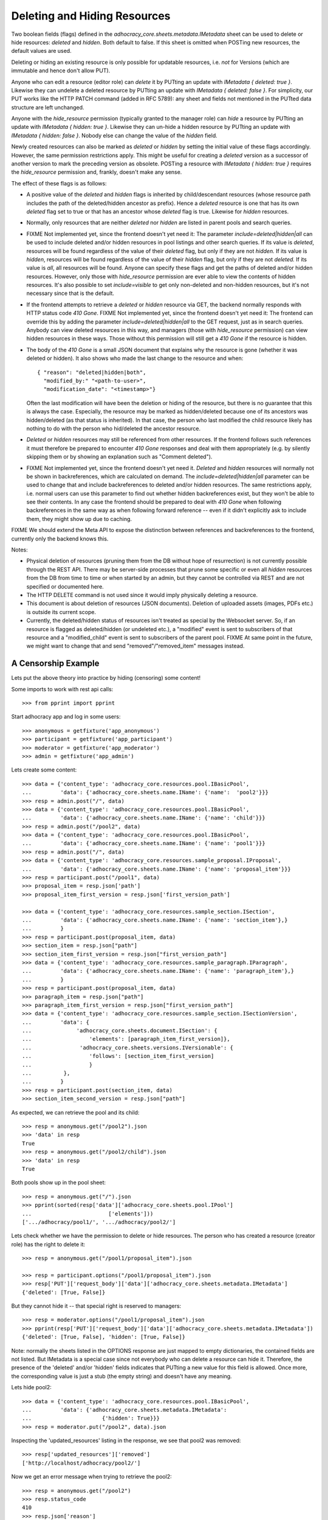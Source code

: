 Deleting and Hiding Resources
=============================

Two boolean fields (flags) defined in the
*adhocracy_core.sheets.metadata.IMetadata* sheet can be used to delete or
hide resources: *deleted* and *hidden*. Both default to false. If this sheet
is omitted when POSTing new resources, the default values are used.

Deleting or hiding an existing resource is only possible for updatable
resources, i.e. *not* for Versions (which are immutable and hence don't
allow PUT).

Anyone who can edit a resource (editor role) can *delete* it by PUTting an
update with *IMetadata { deleted: true }*. Likewise they can undelete a
deleted resource by PUTting an update with *IMetadata { deleted: false
}*. For simplicity, our PUT works like the HTTP PATCH command (added in RFC
5789): any sheet and fields not mentioned in the PUTted data structure are
left unchanged.

Anyone with the *hide_resource* permission (typically granted to the manager
role) can *hide* a resource by PUTting an update with *IMetadata { hidden:
true }*. Likewise they can un-hide a hidden resource by PUTting an update with
*IMetadata { hidden: false }*. Nobody else can change the value of the
*hidden* field.

Newly created resources can also be marked as *deleted* or *hidden* by
setting the initial value of these flags accordingly. However,
the same permission restrictions apply. This might be useful for creating a
*deleted* version as a successor of another version to mark the preceding
version as obsolete. POSTing a resource with *IMetadata { hidden: true }*
requires the *hide_resource* permission and, frankly, doesn't make any sense.

The effect of these flags is as follows:

* A positive value of the *deleted* and *hidden* flags is inherited by
  child/descendant resources (whose resource path includes the path of the
  deleted/hidden ancestor as prefix). Hence a *deleted* resource is one
  that has its own *deleted* flag set to true or that has an ancestor whose
  *deleted* flag is true. Likewise for *hidden* resources.
* Normally, only resources that are neither *deleted* nor *hidden* are
  listed in parent pools and search queries.
* FIXME Not implemented yet, since the frontend doesn't yet need it:
  The parameter *include=deleted|hidden|all* can be used to include
  deleted and/or hidden resources in pool listings and other search queries.
  If its value is *deleted*, resources will be found regardless of the value
  of their *deleted* flag, but only if they are not *hidden.* If its value is
  *hidden*, resources will be found regardless of the value of their *hidden*
  flag, but only if they are not *deleted.* If its value is *all*, all
  resources will be found. Anyone can specify these flags and get the paths
  of deleted and/or hidden resources. However, only those with *hide_resource*
  permission are ever able to view the contents of hidden resources.
  It's also possible to set *include=visible* to get only non-deleted and
  non-hidden resources, but it's not necessary since that is the default.
* If the frontend attempts to retrieve a *deleted* or *hidden* resource via
  GET, the backend normally responds with HTTP status code *410 Gone*.
  FIXME Not implemented yet, since the frontend doesn't yet need it:
  The frontend can override this by adding the parameter
  *include=deleted|hidden|all* to the GET request, just as in search queries.
  Anybody can view deleted resources in this way, and managers (those with
  *hide_resource* permission) can view hidden resources in these ways. Those
  without this permission will still get a *410 Gone* if the resource is
  hidden.
* The body of the *410 Gone* is a small JSON document that explains why the
  resource is gone (whether it was deleted or hidden). It also shows who
  made the last change to the resource and when::

      { "reason": "deleted|hidden|both",
        "modified_by:" "<path-to-user>",
        "modification_date": "<timestamp>"}

  Often the last modification will have been the deletion or hiding of
  the resource, but there is no guarantee that this is always the case.
  Especially, the resource may be marked as hidden/deleted because one of its
  ancestors was hidden/deleted (as that status is inherited). In that case,
  the person who last modified the child resource likely has nothing to do
  with the person who hid/deleted the ancestor resource.
* *Deleted* or *hidden* resources may still be referenced from other
  resources. If the frontend follows such references it must therefore
  be prepared to encounter *410 Gone* responses and deal with them
  appropriately (e.g. by silently skipping them or by showing an
  explanation such as "Comment deleted").
* FIXME Not implemented yet, since the frontend doesn't yet need it.
  *Deleted* and *hidden* resources will normally not be shown in
  backreferences, which are calculated on demand. The
  *include=deleted|hidden|all* parameter can be used to change that and
  include backreferences to deleted and/or hidden resources. The same
  restrictions apply, i.e. normal users can use this parameter to find out
  whether hidden backreferences exist, but they won't be able to see their
  contents. In any case the frontend should be prepared to deal with
  *410 Gone* when following backreferences in the same way as when
  following forward reference -- even if it didn't explicitly ask to include
  them, they might show up due to caching.

FIXME We should extend the Meta API to expose the distinction between
references and backreferences to the frontend, currently only the backend
knows this.

Notes:

* Physical deletion of resources (pruning them from the DB without hope of
  resurrection) is not currently possible through the REST API. There may be
  server-side processes that prune some specific or even all *hidden*
  resources from the DB from time to time or when started by an admin, but
  they cannot be controlled via REST and are not specified or documented
  here.
* The HTTP DELETE command is not used since it would imply physically
  deleting a resource.
* This document is about deletion of resources (JSON documents). Deletion
  of uploaded assets (images, PDFs etc.) is outside its current scope.
* Currently, the deleted/hidden status of resources isn't treated as special
  by the Websocket server. So, if an resource is flagged as deleted/hidden
  (or undeleted etc.), a "modified" event is sent to subscribers of that
  resource and a "modified_child" event is sent to subscribers of the parent
  pool. FIXME At same point in the future, we might want to change that and
  send "removed"/"removed_item" messages instead.


A Censorship Example
--------------------

Lets put the above theory into practice by hiding (censoring) some content!

Some imports to work with rest api calls::

    >>> from pprint import pprint

Start adhocracy app and log in some users::

    >>> anonymous = getfixture('app_anonymous')
    >>> participant = getfixture('app_participant')
    >>> moderator = getfixture('app_moderator')
    >>> admin = getfixture('app_admin')

Lets create some content::

    >>> data = {'content_type': 'adhocracy_core.resources.pool.IBasicPool',
    ...         'data': {'adhocracy_core.sheets.name.IName': {'name':  'pool2'}}}
    >>> resp = admin.post("/", data)
    >>> data = {'content_type': 'adhocracy_core.resources.pool.IBasicPool',
    ...         'data': {'adhocracy_core.sheets.name.IName': {'name': 'child'}}}
    >>> resp = admin.post("/pool2", data)
    >>> data = {'content_type': 'adhocracy_core.resources.pool.IBasicPool',
    ...         'data': {'adhocracy_core.sheets.name.IName': {'name': 'pool1'}}}
    >>> resp = admin.post("/", data)
    >>> data = {'content_type': 'adhocracy_core.resources.sample_proposal.IProposal',
    ...         'data': {'adhocracy_core.sheets.name.IName': {'name': 'proposal_item'}}}
    >>> resp = participant.post("/pool1", data)
    >>> proposal_item = resp.json['path']
    >>> proposal_item_first_version = resp.json['first_version_path']

    >>> data = {'content_type': 'adhocracy_core.resources.sample_section.ISection',
    ...         'data': {'adhocracy_core.sheets.name.IName': {'name': 'section_item'},}
    ...         }
    >>> resp = participant.post(proposal_item, data)
    >>> section_item = resp.json["path"]
    >>> section_item_first_version = resp.json["first_version_path"]
    >>> data = {'content_type': 'adhocracy_core.resources.sample_paragraph.IParagraph',
    ...         'data': {'adhocracy_core.sheets.name.IName': {'name': 'paragraph_item'},}
    ...         }
    >>> resp = participant.post(proposal_item, data)
    >>> paragraph_item = resp.json["path"]
    >>> paragraph_item_first_version = resp.json["first_version_path"]
    >>> data = {'content_type': 'adhocracy_core.resources.sample_section.ISectionVersion',
    ...         'data': {
    ...              'adhocracy_core.sheets.document.ISection': {
    ...                  'elements': [paragraph_item_first_version]},
    ...               'adhocracy_core.sheets.versions.IVersionable': {
    ...                  'follows': [section_item_first_version]
    ...                  }
    ...          },
    ...         }
    >>> resp = participant.post(section_item, data)
    >>> section_item_second_version = resp.json["path"]

As expected, we can retrieve the pool and its child::

    >>> resp = anonymous.get("/pool2").json
    >>> 'data' in resp
    True
    >>> resp = anonymous.get("/pool2/child").json
    >>> 'data' in resp
    True

Both pools show up in the pool sheet::

    >>> resp = anonymous.get("/").json
    >>> pprint(sorted(resp['data']['adhocracy_core.sheets.pool.IPool']
    ...                        ['elements']))
    ['.../adhocracy/pool1/', '.../adhocracy/pool2/']

Lets check whether we have the permission to delete or hide resources.
The person who has created a resource (creator role) has the right to delete
it::

    >>> resp = anonymous.get("/pool1/proposal_item").json

    >>> resp = participant.options("/pool1/proposal_item").json
    >>> resp['PUT']['request_body']['data']['adhocracy_core.sheets.metadata.IMetadata']
    {'deleted': [True, False]}

But they cannot hide it -- that special right is reserved to managers::

    >>> resp = moderator.options("/pool1/proposal_item").json
    >>> pprint(resp['PUT']['request_body']['data']['adhocracy_core.sheets.metadata.IMetadata'])
    {'deleted': [True, False], 'hidden': [True, False]}

Note: normally the sheets listed in the OPTIONS response are just mapped to
empty dictionaries, the contained fields are not listed. But IMetadata is a
special case since not everybody who can delete a resource can hide it.
Therefore, the presence of the 'deleted' and/or 'hidden' fields indicates
that PUTting a new value for this field is allowed. Once more, the
corresponding value is just a stub (the empty string) and doesn't have any
meaning.

Lets hide pool2::

    >>> data = {'content_type': 'adhocracy_core.resources.pool.IBasicPool',
    ...         'data': {'adhocracy_core.sheets.metadata.IMetadata':
    ...                      {'hidden': True}}}
    >>> resp = moderator.put("/pool2", data).json

Inspecting the 'updated_resources' listing in the response, we see that
pool2 was removed::

    >>> resp['updated_resources']['removed']
    ['http://localhost/adhocracy/pool2/']

Now we get an error message when trying to retrieve the pool2::

    >>> resp = anonymous.get("/pool2")
    >>> resp.status_code
    410
    >>> resp.json['reason']
    'hidden'
    >>> resp.json['modified_by']
    '.../principals/users/000...'
    >>> 'modification_date' in resp.json
    True

Nested resources inherit the deleted/hidden flag from their ancestors. Hence
the child of the pool2 is now hidden too::

    >>> resp = anonymous.get("/pool2/child")
    >>> resp.status_code
    410
    >>> resp.json['reason']
    'hidden'

Only the pool1 is still visible in the pool::

    >>> resp = anonymous.get("/").json
    >>> resp['data']['adhocracy_core.sheets.pool.IPool']['elements']
    ['.../adhocracy/pool1/']

Sanity check: internally, the backend uses a *private_visibility* index to keep
track of the visibility/deletion status of resources. But this filter is
private and cannot be directly queried from the frontend::

    >>> resp = anonymous.get("/", {'private_visibility': 'hidden'})
    >>> resp.status_code
    400
    >>> resp.json['errors'][0]['description']
    'No such catalog'

Lets hide an item with referenced item versions. Prior to doing so, lets check
that there actually is a listed version::

    >>> resp = anonymous.get(paragraph_item_first_version)
    >>> resp.json['data']['adhocracy_core.sheets.document.IParagraph']['elements_backrefs']
    ['http://localhost/adhocracy/pool1/proposal_item/section_item/VERSION_0000001/']

Now we hide the item::

    >>> data = {'content_type': 'adhocracy_core.resources.sample_proposal.IProposalItem',
    ...         'data': {'adhocracy_core.sheets.metadata.IMetadata':
    ...                      {'hidden': True}}}
    >>> resp = moderator.put(section_item, data)
    >>> resp.status
    '200 OK'

The paragraph version that was referenced from the now hidden section version
is affected by this change since its backreferences have changed. Therefore,
it shows up in the list of modified resources::

    >>> paragraph_item_first_version in resp.json['updated_resources']['modified']
    True

Now the hidden item versions are removed from backreference listings:

    >>> resp = anonymous.get(paragraph_item_first_version)
    >>> resp.json['data']['adhocracy_core.sheets.document.IParagraph']['elements_backrefs']
    []
